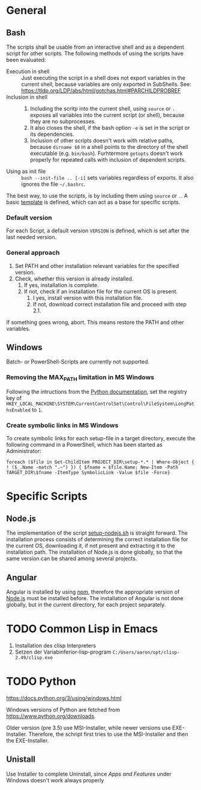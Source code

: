 * General
** Bash
The scripts shall be usable from an interactive shell and as a dependent script for other scripts. The following methods of using the scripts have been evaluated:
- Execution in shell :: Just executing the script in a shell does not export variables in the current shell, because variables are only exported in SubShells. See: https://tldp.org/LDP/abs/html/gotchas.html#PARCHILDPROBREF
- Inclusion in shell ::
  1. Including the scritp into the current shell, using ~source~ or ~.~ exposes all variables into the current script (or shell), because they are no subprocesses.
  2. It also closes the shell, if the bash option ~-e~ is set in the script or its dependencies.
  3. Inclusion of other scripts doesn't work with relative paths, because ~dirname $0~ in a shell points to the directory of the shell executable (e.g. ~bin/bash~). Furhtermore ~getopts~ doesn't work properly for repeated calls with inclusion of dependent scripts.
- Using as init file :: ~bash --init-file .. [-i]~ sets variables regardless of exports. It also ignores the file ~~/.bashrc~.
  
The best way, to use the scripts, is by including them using ~source~ or ~.~. A basic [[file:src/setup-template.sh][template]] is defined, which can act as a base for specific scripts.

*** Default version 
For each Script, a default version ~VERSION~ is defined, which is set after the last needed version.

*** General approach
1. Set PATH and other installation relevant variables for the specified version.
2. Check, whether this version is already installed.
   1. If yes, installation is complete.
   2. If not, check if an installation file for the current OS is present.
      1. I yes, install version with this installation file.
      2. If not, download correct installation file and proceed with step 2.1.

If something goes wrong, abort. This means restore the PATH and other variables.         
   
** Windows
Batch- or PowerShell-Scripts are currently not supported.
*** Removing the MAX_PATH limitation in MS Windows
Following the intructions from the [[https://docs.python.org/3/using/windows.html#removing-the-max-path-limitation][Python documentation]], set the registry key of ~HKEY_LOCAL_MACHINE\SYSTEM\CurrentControlSet\Control\FileSystem\LongPathsEnabled~ to ~1~.

*** Create symbolic links in MS Windows
To create symbolic links for each setup-file in a target directory, execute the following command in a PowerShell, which has been started as Administrator:
#+begin_src fundamental
  foreach ($file in Get-ChildItem PROJECT_DIR\setup-*.* | Where-Object { ! ($_.Name -match ".~") }) { $fname = $file.Name; New-Item -Path TARGET_DIR\$fname -ItemType SymbolicLink -Value $file -Force}
#+end_src

* Specific Scripts

** Node.js
The implementation of the script [[file:src/setup-nodejs.sh][setup-nodejs.sh]] is straight forward. The installation process consists of determining the correct installation file for the current OS, downloading it, if not present and extracting it to the installation path. The installation of Node.js is done globally, so that the same version can be shared among several projects.

** Angular
Angular is installed by using [[https://www.npmjs.com/][npm]], therefore the appropriate version of [[https://nodejs.org][Node.js]] must be installed before. The installation of Angular is not done globally, but in the current directory, for each project separately.

* TODO Common Lisp in Emacs
1. Installation des clisp Interpreters
2. Setzen der Variabinferior-lisp-program ~C:/Users/aaron/opt/clisp-2.49/clisp.exe~

* TODO Python
https://docs.python.org/3/using/windows.html
  
Windows versions of Python are fetched from https://www.python.org/downloads.

Older version (pre 3.5) use MSI-Installer, while newer versions use EXE-Installer. Therefore, the schript first tries to use the MSI-Installer and then the EXE-Installer.

** Unistall
Use Installer to complete Uninstall, since /Apps and Features/ under Windows doesn't work always properly
